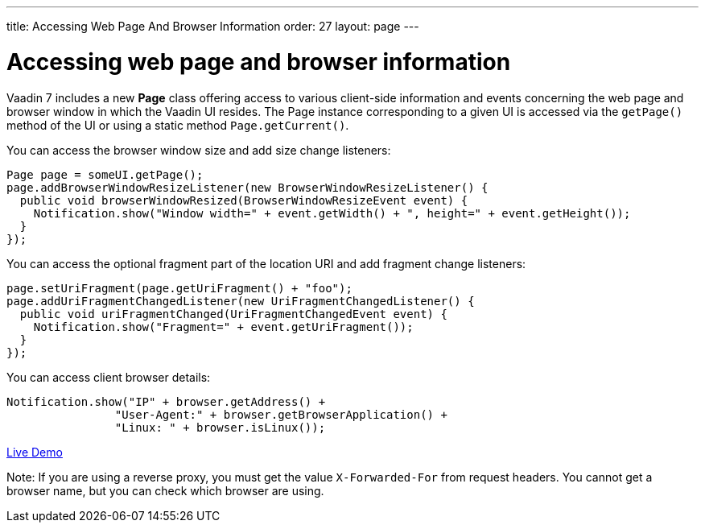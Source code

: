 ---
title: Accessing Web Page And Browser Information
order: 27
layout: page
---

[[accessing-web-page-and-browser-information]]
= Accessing web page and browser information

Vaadin 7 includes a new *Page* class offering access to various
client-side information and events concerning the web page and browser
window in which the Vaadin UI resides. The Page instance corresponding
to a given UI is accessed via the `getPage()` method of the UI or using
a static method `Page.getCurrent()`.

You can access the browser window size and add size change listeners:

[source,java]
....
Page page = someUI.getPage();
page.addBrowserWindowResizeListener(new BrowserWindowResizeListener() {
  public void browserWindowResized(BrowserWindowResizeEvent event) {
    Notification.show("Window width=" + event.getWidth() + ", height=" + event.getHeight());
  }
});
....

You can access the optional fragment part of the location URI and add
fragment change listeners:

[source,java]
....
page.setUriFragment(page.getUriFragment() + "foo");
page.addUriFragmentChangedListener(new UriFragmentChangedListener() {
  public void uriFragmentChanged(UriFragmentChangedEvent event) {
    Notification.show("Fragment=" + event.getUriFragment());
  }
});
....

You can access client browser details:

[source,java]
....
Notification.show("IP" + browser.getAddress() +
                "User-Agent:" + browser.getBrowserApplication() +
                "Linux: " + browser.isLinux());
....

https://demo.vaadin.com/sampler/#foundation/advanced/browser-information[Live
Demo]

Note: If you are using a reverse proxy, you must get the value
`X-Forwarded-For` from request headers. You cannot get a browser name,
but you can check which browser are using.
